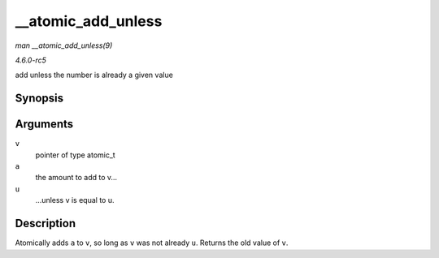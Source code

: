 .. -*- coding: utf-8; mode: rst -*-

.. _API---atomic-add-unless:

===================
__atomic_add_unless
===================

*man __atomic_add_unless(9)*

*4.6.0-rc5*

add unless the number is already a given value


Synopsis
========

.. c:function:: int __atomic_add_unless( atomic_t * v, int a, int u )

Arguments
=========

``v``
    pointer of type atomic_t

``a``
    the amount to add to v...

``u``
    ...unless v is equal to u.


Description
===========

Atomically adds ``a`` to ``v``, so long as ``v`` was not already ``u``.
Returns the old value of ``v``.


.. ------------------------------------------------------------------------------
.. This file was automatically converted from DocBook-XML with the dbxml
.. library (https://github.com/return42/sphkerneldoc). The origin XML comes
.. from the linux kernel, refer to:
..
.. * https://github.com/torvalds/linux/tree/master/Documentation/DocBook
.. ------------------------------------------------------------------------------
